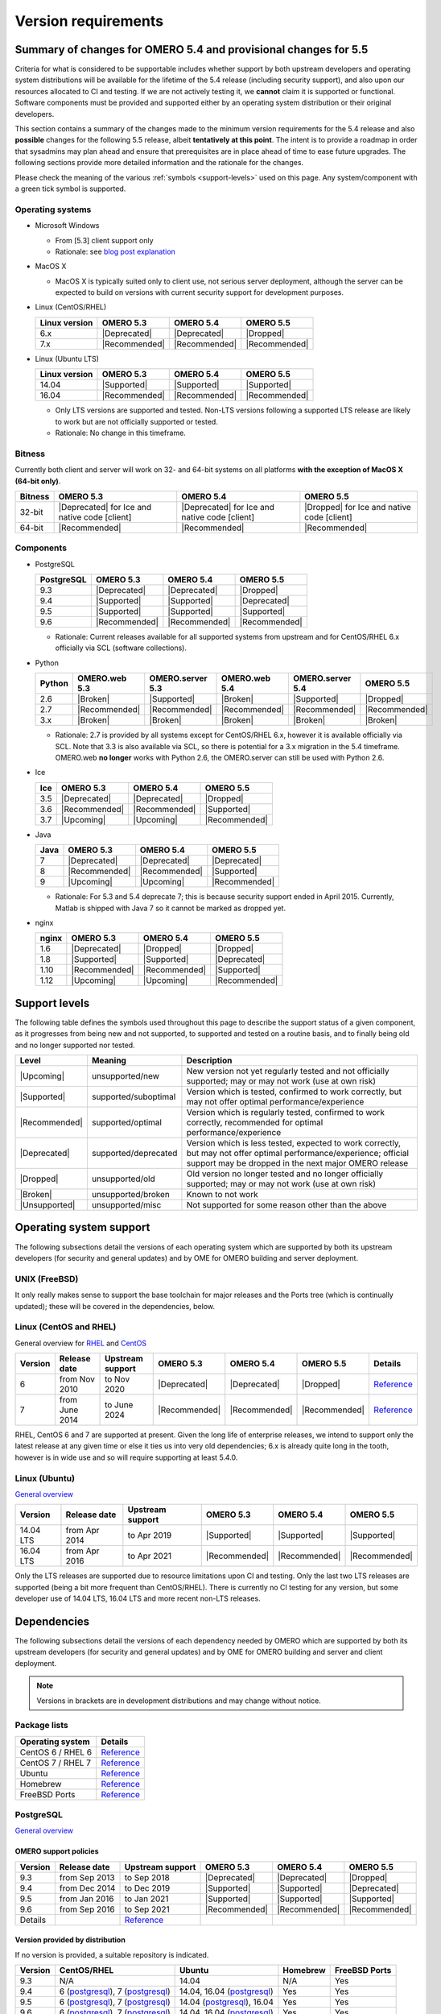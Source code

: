 ********************
Version requirements
********************

Summary of changes for OMERO 5.4 and provisional changes for 5.5
================================================================

Criteria for what is considered to be supportable includes whether
support by both upstream developers and operating system distributions
will be available for the lifetime of the 5.4 release (including
security support), and also upon our resources allocated to CI and
testing. If we are not actively testing it, we **cannot** claim it is
supported or functional. Software components must be provided and
supported either by an operating system distribution or their original
developers.

This section contains a summary of the changes made to the minimum
version requirements for the 5.4 release and also **possible** changes for
the following 5.5 release, albeit **tentatively at this point**. The
intent is to provide a roadmap in order that sysadmins may plan ahead
and ensure that prerequisites are in place ahead of time to ease
future upgrades. The following sections provide more detailed
information and the rationale for the changes.

Please check the meaning of the various :ref:`symbols <support-levels>` used
on this page. Any system/component with a green tick symbol is supported.

Operating systems
-----------------

* Microsoft Windows

  * From [5.3] client support only
  * Rationale: see `blog post explanation <http://blog.openmicroscopy.org/tech-issues/future-plans/deployment/2016/03/22/windows-support/>`_

* MacOS X

  * MacOS X is typically suited only to client use, not serious server
    deployment, although the server can be expected to build on versions with
    current security support for development purposes.

* Linux (CentOS/RHEL)

  .. list-table::
     :header-rows: 1

     * - Linux version
       - OMERO 5.3
       - OMERO 5.4
       - OMERO 5.5
     * - 6.x
       - |Deprecated|
       - |Deprecated|
       - |Dropped|
     * - 7.x
       - |Recommended|
       - |Recommended|
       - |Recommended|

* Linux (Ubuntu LTS)

  .. list-table::
     :header-rows: 1

     * - Linux version
       - OMERO 5.3
       - OMERO 5.4
       - OMERO 5.5
     * - 14.04
       - |Supported|
       - |Supported|
       - |Supported|
     * - 16.04
       - |Recommended|
       - |Recommended|
       - |Recommended|
       
  * Only LTS versions are supported and tested. Non-LTS versions
    following a supported LTS release are likely to work but are not
    officially supported or tested.
  * Rationale: No change in this timeframe.

Bitness
-------

Currently both client and server will work on 32- and 64-bit systems on all
platforms **with the exception of MacOS X (64-bit only)**.

.. list-table::
   :header-rows: 1

   * - Bitness
     - OMERO 5.3
     - OMERO 5.4
     - OMERO 5.5
   * - 32-bit
     - |Deprecated| for Ice and native code [client]
     - |Deprecated| for Ice and native code [client]
     - |Dropped| for Ice and native code [client]
   * - 64-bit
     - |Recommended|
     - |Recommended|
     - |Recommended|

Components
----------

* PostgreSQL

  .. list-table::
     :header-rows: 1

     * - PostgreSQL
       - OMERO 5.3
       - OMERO 5.4
       - OMERO 5.5
     * - 9.3
       - |Deprecated|
       - |Deprecated|
       - |Dropped|
     * - 9.4
       - |Supported|
       - |Supported|
       - |Deprecated|
     * - 9.5
       - |Supported|
       - |Supported|
       - |Supported|
     * - 9.6
       - |Recommended|
       - |Recommended|
       - |Recommended|

  * Rationale: Current releases available for all supported systems
    from upstream and for CentOS/RHEL 6.x officially via SCL (software
    collections).

* Python

  .. list-table::
       :header-rows: 1

       * - Python
         - OMERO.web 5.3
         - OMERO.server 5.3
         - OMERO.web 5.4
         - OMERO.server 5.4
         - OMERO 5.5
       * - 2.6
         - |Broken|
         - |Supported|
         - |Broken|
         - |Supported|
         - |Dropped|
       * - 2.7
         - |Recommended|
         - |Recommended|
         - |Recommended|
         - |Recommended|
         - |Recommended|
       * - 3.x
         - |Broken|
         - |Broken|
         - |Broken|
         - |Broken|
         - |Broken|

  * Rationale: 2.7 is provided by all systems except for CentOS/RHEL
    6.x, however it is available officially via SCL. Note that 3.3 is
    also available via SCL, so there is potential for a 3.x migration
    in the 5.4 timeframe. OMERO.web **no longer** works with Python 2.6,
    the OMERO.server can still be used with Python 2.6.

* Ice

  .. list-table::
       :header-rows: 1

       * - Ice
         - OMERO 5.3
         - OMERO 5.4
         - OMERO 5.5
       * - 3.5
         - |Deprecated|
         - |Deprecated|
         - |Dropped|
       * - 3.6
         - |Recommended|
         - |Recommended|
         - |Supported|
       * - 3.7
         - |Upcoming|
         - |Upcoming|
         - |Recommended|

* Java

  .. list-table::
       :header-rows: 1

       * - Java
         - OMERO 5.3
         - OMERO 5.4
         - OMERO 5.5
       * - 7
         - |Deprecated|
         - |Deprecated|
         - |Deprecated|
       * - 8
         - |Recommended|
         - |Recommended|
         - |Supported|
       * - 9
         - |Upcoming|
         - |Upcoming|
         - |Recommended|

  * Rationale: For 5.3 and 5.4 deprecate 7; this is because security support ended in April 2015.
    Currently, Matlab is shipped with Java 7 so it cannot be marked as dropped yet.

* nginx

  .. list-table::
       :header-rows: 1

       * - nginx
         - OMERO 5.3
         - OMERO 5.4
         - OMERO 5.5
       * - 1.6
         - |Deprecated|
         - |Dropped|
         - |Dropped|
       * - 1.8
         - |Supported|
         - |Supported|
         - |Deprecated|
       * - 1.10
         - |Recommended|
         - |Recommended|
         - |Supported|
       * - 1.12
         - |Upcoming|
         - |Upcoming|
         - |Recommended|

.. _support-levels:

Support levels
==============

The following table defines the symbols used throughout this page to
describe the support status of a given component, as it progresses
from being new and not supported, to supported and tested on a
routine basis, and to finally being old and no longer supported
nor tested.

.. list-table::
    :header-rows: 1

    * - Level
      - Meaning
      - Description
    * - |Upcoming|
      - unsupported/new
      - New version not yet regularly tested and not officially supported; may or may not work (use at own risk)
    * - |Supported|
      - supported/suboptimal
      - Version which is tested, confirmed to work correctly, but may not offer optimal performance/experience
    * - |Recommended|
      - supported/optimal
      - Version which is regularly tested, confirmed to work correctly, recommended for optimal performance/experience
    * - |Deprecated|
      - supported/deprecated
      - Version which is less tested, expected to work correctly, but may not offer optimal performance/experience; official support may be dropped in the next major OMERO release
    * - |Dropped|
      - unsupported/old
      - Old version no longer tested and no longer officially supported; may or may not work (use at own risk)
    * - |Broken|
      - unsupported/broken
      - Known to not work
    * - |Unsupported|
      - unsupported/misc
      - Not supported for some reason other than the above

Operating system support
========================

The following subsections detail the versions of each operating system
which are supported by both its upstream developers (for security and
general updates) and by OME for OMERO building and server deployment.

UNIX (FreeBSD)
--------------

It only really makes sense to support the base toolchain for major
releases and the Ports tree (which is continually updated); these will
be covered in the dependencies, below.

Linux (CentOS and RHEL)
-----------------------

General overview for `RHEL
<https://access.redhat.com/site/articles/3078>`__ and `CentOS
<http://wiki.centos.org/FAQ/General#head-fe8a0be91ee3e7dea812e8694491e1dde5b75e6d>`__

.. list-table::
    :header-rows: 1

    * - Version
      - Release date
      - Upstream support
      - OMERO 5.3
      - OMERO 5.4
      - OMERO 5.5
      - Details
    * - 6
      - from Nov 2010
      - to Nov 2020
      - |Deprecated|
      - |Deprecated|
      - |Dropped|
      - `Reference <http://wiki.centos.org/FAQ/General#head-fe8a0be91ee3e7dea812e8694491e1dde5b75e6d>`__
    * - 7
      - from June 2014
      - to June 2024
      - |Recommended|
      - |Recommended|
      - |Recommended|
      - `Reference <http://wiki.centos.org/FAQ/General#head-fe8a0be91ee3e7dea812e8694491e1dde5b75e6d>`__

RHEL, CentOS 6 and 7 are supported at present. Given the long life
of enterprise releases, we intend to support only the latest release
at any given time or else it ties us into very old dependencies; 6.x
is already quite long in the tooth, however is in wide use and so will
require supporting at least 5.4.0.

Linux (Ubuntu)
--------------

`General overview <https://wiki.ubuntu.com/Releases>`__

.. list-table::
    :header-rows: 1

    * - Version
      - Release date
      - Upstream support
      - OMERO 5.3
      - OMERO 5.4
      - OMERO 5.5
    * - 14.04 LTS
      - from Apr 2014
      - to Apr 2019
      - |Supported|
      - |Supported|
      - |Supported|
    * - 16.04 LTS
      - from Apr 2016
      - to Apr 2021
      - |Recommended|
      - |Recommended|
      - |Recommended|

Only the LTS releases are supported due to resource limitations upon
CI and testing. Only the last two LTS releases are supported (being a
bit more frequent than CentOS/RHEL). There is currently no CI testing
for any version, but some developer use of 14.04 LTS, 16.04 LTS and
more recent non-LTS releases.


Dependencies
============

The following subsections detail the versions of each dependency
needed by OMERO which are supported by both its upstream developers
(for security and general updates) and by OME for OMERO building and
server and client deployment.

.. note::
    Versions in brackets are in development distributions and may
    change without notice.

Package lists
-------------

.. list-table::
    :header-rows: 1

    * - Operating system
      - Details
    * - CentOS 6 / RHEL 6
      - `Reference <http://mirror.centos.org/centos/6/os/x86_64/Packages/>`__
    * - CentOS 7 / RHEL 7
      - `Reference <http://mirror.centos.org/centos/7/os/x86_64/Packages/>`__
    * - Ubuntu
      - `Reference <http://packages.ubuntu.com/search?keywords=foo&searchon=names&suite=all&section=all>`__
    * - Homebrew
      - `Reference <https://github.com/Homebrew/homebrew-core/tree/master/Formula>`__
    * - FreeBSD Ports
      - `Reference <http://svnweb.freebsd.org/ports/head/>`__


PostgreSQL
----------

`General overview <http://www.postgresql.org/support/versioning/>`__

OMERO support policies
^^^^^^^^^^^^^^^^^^^^^^

.. list-table::
    :header-rows: 1

    * - Version
      - Release date
      - Upstream support
      - OMERO 5.3
      - OMERO 5.4
      - OMERO 5.5
    * - 9.3
      - from Sep 2013
      - to Sep 2018
      - |Deprecated|
      - |Deprecated|
      - |Dropped|
    * - 9.4
      - from Dec 2014
      - to Dec 2019
      - |Supported|
      - |Supported|
      - |Deprecated|
    * - 9.5
      - from Jan 2016
      - to Jan 2021
      - |Supported|
      - |Supported|
      - |Supported|
    * - 9.6
      - from Sep 2016
      - to Sep 2021
      - |Recommended|
      - |Recommended|
      - |Recommended|
    * - Details
      - 
      - `Reference <http://www.postgresql.org/support/versioning/>`__
      - 
      - 
      - 

Version provided by distribution
^^^^^^^^^^^^^^^^^^^^^^^^^^^^^^^^
If no version is provided, a suitable repository is indicated.

.. list-table::
    :header-rows: 1

    * - Version
      - CentOS/RHEL
      - Ubuntu
      - Homebrew
      - FreeBSD Ports
    * - 9.3
      - N/A
      - 14.04
      - N/A
      - Yes
    * - 9.4
      - 6 (`postgresql <http://yum.postgresql.org/9.4/redhat/rhel-6-x86_64/>`__), 7 (`postgresql <https://yum.postgresql.org/9.4/redhat/rhel-7-x86_64/>`__)
      - 14.04, 16.04 (`postgresql <https://apt.postgresql.org/pub/repos/apt/>`__)
      - Yes
      - Yes
    * - 9.5
      - 6 (`postgresql <http://yum.postgresql.org/9.5/redhat/rhel-6-x86_64/>`__), 7 (`postgresql <https://yum.postgresql.org/9.5/redhat/rhel-7-x86_64/>`__)
      - 14.04 (`postgresql <https://apt.postgresql.org/pub/repos/apt/>`__), 16.04
      - Yes
      - Yes
    * - 9.6
      - 6 (`postgresql <http://yum.postgresql.org/9.6/redhat/rhel-6-x86_64/>`__), 7 (`postgresql <https://yum.postgresql.org/9.6/redhat/rhel-7-x86_64/>`__)
      - 14.04, 16.04 (`postgresql <https://apt.postgresql.org/pub/repos/apt/>`__)
      - Yes
      - Yes
    * - Details
      - 
      - `Reference <http://packages.ubuntu.com/search?keywords=postgresql&searchon=names&suite=all&section=all>`__
      - 
      - 

The PostgreSQL project provides `packages
<http://www.postgresql.org/download/>`__ for supported platforms.
Therefore distribution support is not critical since 9.4, 9.5 and 9.6 are
available for all platforms.

.. _python-requirements:

Python
------

OMERO support policies
^^^^^^^^^^^^^^^^^^^^^^

.. list-table::
    :header-rows: 1

    * - Version
      - Release date
      - Upstream support
      - OMERO 5.3
      - OMERO 5.4
      - OMERO 5.5
      - Details
    * - 2.6
      - from Oct 2008
      - to Oct 2013
      - |Dropped| [1]_ 
        |Supported| [2]_ 
      - |Dropped| [1]_ 
        |Supported| [2]_ 
      - |Dropped|
      - `Reference <http://legacy.python.org/dev/peps/pep-0361/>`__
    * - 2.7
      - from Jul 2010
      - to 2020
      - |Recommended|
      - |Recommended|
      - |Recommended|
      - `Reference <http://legacy.python.org/dev/peps/pep-0373/>`__
    * - 3.2
      - from Feb 2011
      - to Feb 2016
      - |Broken|
      - |Broken|
      - |Broken|
      - `Reference <http://legacy.python.org/dev/peps/pep-0392/>`__
    * - 3.3
      - from Sep 2012
      - to Sep 2017
      - |Broken|
      - |Broken|
      - |Broken|
      - `Reference <http://legacy.python.org/dev/peps/pep-0398/>`__
    * - 3.4
      - from Mar 2014
      - TBA
      - |Broken|
      - |Broken|
      - |Broken|
      - `Reference <http://legacy.python.org/dev/peps/pep-0429/>`__
    * - 3.5
      - from Sept 2015
      - TBA
      - |Broken|
      - |Broken|
      - |Broken|
      - `Reference <https://www.python.org/dev/peps/pep-0478>`__
    * - 3.6
      - from Dec 2016
      - TBA
      - |Broken|
      - |Broken|
      - |Broken|
      - `Reference <https://www.python.org/dev/peps/pep-0494/>`__

.. [1] For OMERO.web, Python 2.7 is the minimum supported version.
.. [2] For OMERO.py and OMERO.server, Python 2.6 is the minimum supported version.


Version provided by distribution
^^^^^^^^^^^^^^^^^^^^^^^^^^^^^^^^

.. list-table::
    :header-rows: 1

    * - Version
      - CentOS/RHEL
      - Ubuntu
      - Homebrew
      - FreeBSD Ports
    * - 2.6
      - 6
      - 10.04
      - N/A
      - Yes
    * - 2.7
      - 7
      - 14.04, 16.04
      - Yes
      - Yes
    * - 3.2
      - N/A
      - N/A
      - N/A
      - Yes
    * - 3.3
      - N/A
      - N/A
      - N/A
      - Yes
    * - 3.4
      - N/A
      - 14.04
      - N/A
      - Yes
    * - 3.5
      - N/A
      - 16.04
      - N/A
      - Yes
    * - 3.6
      - N/A
      - N/A
      - Yes
      - Yes
    * - Details
      - 
      - `Python 2 <http://packages.ubuntu.com/search?keywords=python2&searchon=names&suite=all&section=all>`__
        `Python 3 <http://packages.ubuntu.com/search?keywords=python3&searchon=names&suite=all&section=all>`__
      - 
      - 

At the moment 2.7 support is present upstream for the foreseeable
future; 3.x versions continue to be released and retired regularly in
parallel. The limiting factor will be distribution support for 2.7 as
major packages are slowly switching to 3.x, and this might cause
problems if our python module dependencies are no longer available
without major effort.

The supported version of the Django module used by OMERO.web (1.8)
requires Python 2.7. The older version (1.6) will work with Python
2.6 but lacks security support, and is consequently not recommended
for production use.

.. _ice-requirements:

Ice
---

:zeroc:`General overview <download.html>`

OMERO support policies
^^^^^^^^^^^^^^^^^^^^^^

.. list-table::
    :header-rows: 1

    * - Version
      - Release date
      - Upstream support
      - OMERO 5.3
      - OMERO 5.4
      - OMERO 5.5
      - Details
    * - 3.5
      - from Mar 2013
      - to Oct 2013
      - |Deprecated|
      - |Deprecated|
      - |Dropped|
      - :zerocforum:`3.5.0 <announcements/6093-ice-3-5-0-released>`,
        :zerocforum:`3.5.1 <announcements/6283-ice-3-5-1-released>`
    * - 3.6
      - from June 2015
      - to TBA
      - |Recommended|
      - |Recommended|
      - |Supported|
      - :zerocforum:`3.6.0 <announcements/6631-ice-3-6-0-and-ice-touch-3-6-0-released>`
        (:zerocforum:`3.6.1 <announcements/45941-ice-3-6-0-and-ice-touch-3-6-1-released>` |Broken|),
        :zerocforum:`3.6.2 <announcements/46347-ice-ice-e-and-ice-touch-3-6-2-released>`,
        :zerocforum:`3.6.3 <announcements/46475-ice-ice-e-and-ice-touch-3-6-3-released>`,
        :zerocforum:`3.6.4 <announcements/46550-ice-ice-e-and-ice-touch-3-6-4-released>`
    * - 3.7
      - from July 2017
      - to TBA
      - |Unsupported|
      - |Unsupported|
      - |Recommended|
      - :zerocforum:`3.7.0 <announcements/46530-ice-3-7-0-and-ice-touch-3-7-0-released>`

Version provided by distribution
^^^^^^^^^^^^^^^^^^^^^^^^^^^^^^^^
If no version is provided, a suitable repository is indicated.

.. list-table::
    :header-rows: 1

    * - Version
      - CentOS/RHEL
      - Ubuntu
      - Homebrew
      - FreeBSD Ports
    * - 3.5
      - 6, 7 (`zeroc <https://zeroc.com/distributions/ice/3.5/>`__)
      - 14.04, 16.04
      - N/A
      - N/A
    * - 3.6
      - 6, 7 (`zeroc <https://zeroc.com/distributions/ice/>`__)
      - 14.04, 16.04 (`zeroc <https://zeroc.com/distributions/ice/>`__)
      - Yes
      - Yes
    * - 3.7
      - 7 (`zeroc <https://zeroc.com/distributions/ice/>`__)
      - 16.04 (`zeroc <https://zeroc.com/distributions/ice/>`__)
      - Yes
      - Yes
    * - Details
      -
      - `Reference <http://packages.ubuntu.com/search?keywords=ice&searchon=names&suite=all&section=all>`__
      -
      -

Java
----

`General overview <http://www.oracle.com/technetwork/java/eol-135779.html>`__

OMERO support policies
^^^^^^^^^^^^^^^^^^^^^^

.. list-table::
    :header-rows: 1

    * - Version
      - Release date
      - Upstream support
      - OMERO 5.3
      - OMERO 5.4
      - OMERO 5.5
      - Details
    * - 7
      - from Jul 2011
      - to Apr 2015
      - |Deprecated|
      - |Deprecated|
      - |Dropped|
      - `Reference <http://www.oracle.com/technetwork/java/eol-135779.html>`__
    * - 8
      - from Mar 2014
      - to Mar 2017
      - |Recommended|
      - |Recommended|
      - |Supported|
      - `Reference <http://www.oracle.com/technetwork/java/eol-135779.html>`__
    * - 9
      - TBA
      - TBA
      - |Unsupported|
      - |Unsupported|
      - |Recommended|
      - 

Version provided by distribution
^^^^^^^^^^^^^^^^^^^^^^^^^^^^^^^^

.. list-table::
    :header-rows: 1

    * - Version
      - CentOS/RHEL
      - Ubuntu
      - Homebrew
      - FreeBSD Ports
    * - 7
      - 6, 7
      - 14.04
      - N/A
      - Yes
    * - 8
      - 6, 7
      - 16.04
      - N/A
      - Yes
    * - 9
      - N/A
      - N/A
      - N/A
      - N/A
    * - Details
      - 
      - `Reference <http://packages.ubuntu.com/search?keywords=jdk&searchon=names&suite=all&section=all>`__
      - 
      - 

Note that all distributions provide OpenJDK 7 and/or 8 due to
distribution restrictions by Oracle. `Oracle Java <http://www.oracle.com/technetwork/java/javase/downloads/index-jsp-138363.html>`__ may be used if
downloaded separately.

nginx
-----

`General overview <http://nginx.org/en/download.html>`__ and `roadmap
<http://trac.nginx.org/nginx/roadmap>`__

OMERO support policies
^^^^^^^^^^^^^^^^^^^^^^

.. list-table::
    :header-rows: 1

    * - Version
      - Release date
      - Upstream support
      - OMERO 5.3
      - OMERO 5.4
      - OMERO 5.5
    * - 1.6
      - from Apr 2014
      - to Apr 2015
      - |Deprecated|
      - |Dropped|
      - |Dropped|
    * - 1.8
      - from Apr 2015
      - to Jan 2016
      - |Deprecated|
      - |Dropped|
      - |Dropped|
    * - 1.10
      - from April 2016
      - TBA
      - |Recommended|
      - |Supported|
      - |Supported|
    * - 1.12
      - from April 2016
      - TBA
      - |Supported|
      - |Supported|
      - |Recommended|

Version provided by distribution
^^^^^^^^^^^^^^^^^^^^^^^^^^^^^^^^
If no version is provided, a suitable repository is indicated.

.. list-table::
    :header-rows: 1

    * - Version
      - CentOS/RHEL
      - Ubuntu
      - Homebrew
      - FreeBSD Ports
    * - 1.6
      - N/A
      - N/A
      - N/A
      - N/A
    * - 1.8
      - N/A
      - N/A
      - N/A
      - N/A
    * - 1.10
      - 6 (`EPEL <https://dl.fedoraproject.org/pub/epel/6/x86_64/>`__), 7 (`EPEL <https://dl.fedoraproject.org/pub/epel/7/x86_64/n/>`__)
      - 14.04 (`nginx <https://launchpad.net/~nginx/+archive/ubuntu/stable>`__), 16.04
      - Yes
      - Yes
    * - 1.12
      - 6 (`EPEL <https://dl.fedoraproject.org/pub/epel/6/x86_64/>`__), 7 (`EPEL <https://dl.fedoraproject.org/pub/epel/7/x86_64/n/>`__)
      - 14.04 (`nginx <https://launchpad.net/~nginx/+archive/ubuntu/stable>`__), 16.04
      - Yes
      - Yes
    * - Details
      - 
      - 
      - `Reference <http://packages.ubuntu.com/search?keywords=nginx&searchon=names&suite=all&section=all>`__
      - 
